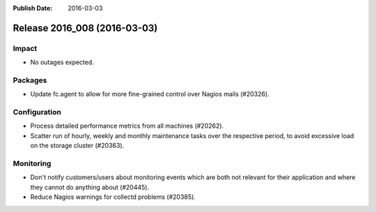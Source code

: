 :Publish Date: 2016-03-03

Release 2016_008 (2016-03-03)
-----------------------------

Impact
^^^^^^

* No outages expected.

Packages
^^^^^^^^

* Update fc.agent to allow for more fine-grained control over Nagios mails
  (#20326).


Configuration
^^^^^^^^^^^^^

* Process detailed performance metrics from all machines (#20262).
* Scatter run of hourly, weekly and monthly maintenance tasks over the
  respective period, to avoid excessive load on the storage cluster (#20363).


Monitoring
^^^^^^^^^^

* Don't notify customers/users about monitoring events which are
  both not relevant for their application and where they cannot
  do anything about (#20445).
* Reduce Nagios warnings for collectd problems (#20385).


.. vim: set spell spelllang=en:
